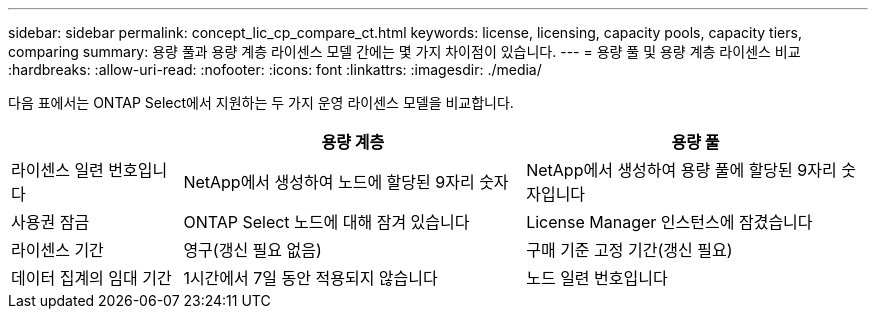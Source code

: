 ---
sidebar: sidebar 
permalink: concept_lic_cp_compare_ct.html 
keywords: license, licensing, capacity pools, capacity tiers, comparing 
summary: 용량 풀과 용량 계층 라이센스 모델 간에는 몇 가지 차이점이 있습니다. 
---
= 용량 풀 및 용량 계층 라이센스 비교
:hardbreaks:
:allow-uri-read: 
:nofooter: 
:icons: font
:linkattrs: 
:imagesdir: ./media/


[role="lead"]
다음 표에서는 ONTAP Select에서 지원하는 두 가지 운영 라이센스 모델을 비교합니다.

[cols="20,40,40"]
|===
|  | 용량 계층 | 용량 풀 


| 라이센스 일련 번호입니다 | NetApp에서 생성하여 노드에 할당된 9자리 숫자 | NetApp에서 생성하여 용량 풀에 할당된 9자리 숫자입니다 


| 사용권 잠금 | ONTAP Select 노드에 대해 잠겨 있습니다 | License Manager 인스턴스에 잠겼습니다 


| 라이센스 기간 | 영구(갱신 필요 없음) | 구매 기준 고정 기간(갱신 필요) 


| 데이터 집계의 임대 기간 | 1시간에서 7일 동안 적용되지 않습니다 | 노드 일련 번호입니다 
|===